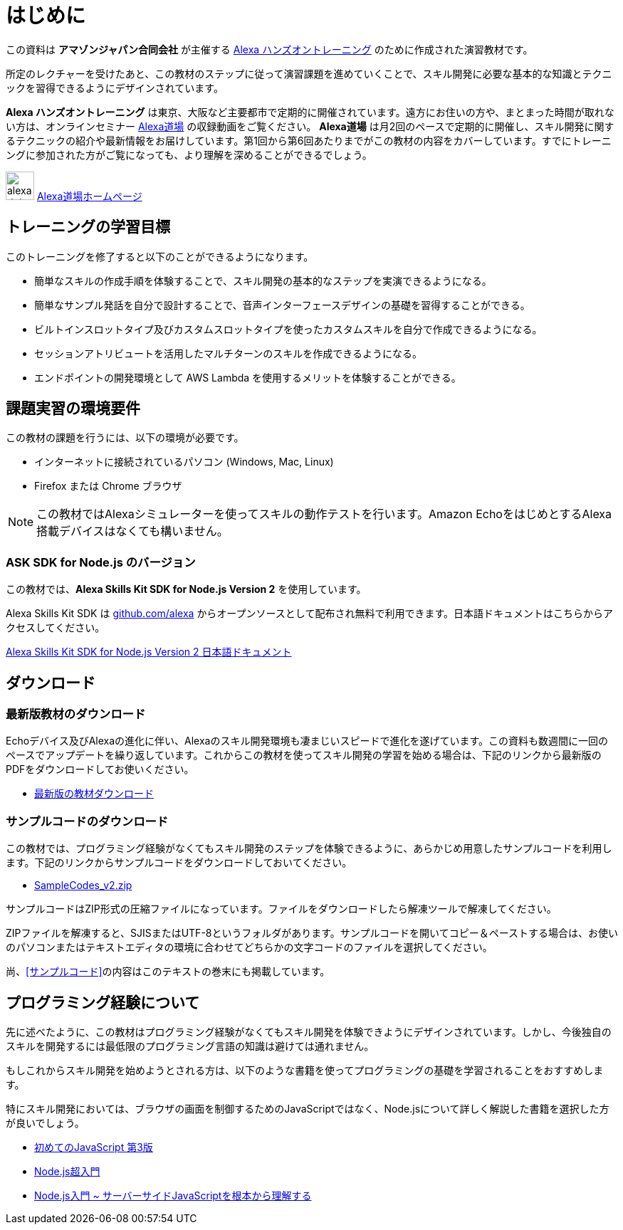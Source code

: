 [[はじめに]]
= はじめに
:imagesdir: ./images

この資料は *アマゾンジャパン合同会社* が主催する https://alexa.desgin/jp-events[Alexa ハンズオントレーニング] のために作成された演習教材です。

所定のレクチャーを受けたあと、この教材のステップに従って演習課題を進めていくことで、スキル開発に必要な基本的な知識とテクニックを習得できるようにデザインされています。

*Alexa ハンズオントレーニング* は東京、大阪など主要都市で定期的に開催されています。遠方にお住いの方や、まとまった時間が取れない方は、オンラインセミナー  https://alexa.design/jp-alexadojo[Alexa道場] の収録動画をご覧ください。 *Alexa道場* は月2回のペースで定期的に開催し、スキル開発に関するテクニックの紹介や最新情報をお届けしています。第1回から第6回あたりまでがこの教材の内容をカバーしています。すでにトレーニングに参加された方がご覧になっても、より理解を深めることができるでしょう。

image:icons/alexa_dojo.png[width="40"]  https://alexa.design/jp-alexadojo[Alexa道場ホームページ]

== トレーニングの学習目標

このトレーニングを修了すると以下のことができるようになります。

* 簡単なスキルの作成手順を体験することで、スキル開発の基本的なステップを実演できるようになる。
* 簡単なサンプル発話を自分で設計することで、音声インターフェースデザインの基礎を習得することができる。
* ビルトインスロットタイプ及びカスタムスロットタイプを使ったカスタムスキルを自分で作成できるようになる。
* セッションアトリビュートを活用したマルチターンのスキルを作成できるようになる。
* エンドポイントの開発環境として AWS Lambda を使用するメリットを体験することができる。

== 課題実習の環境要件

この教材の課題を行うには、以下の環境が必要です。

* インターネットに接続されているパソコン (Windows, Mac, Linux)
* Firefox または Chrome ブラウザ

[NOTE]
この教材ではAlexaシミュレーターを使ってスキルの動作テストを行います。Amazon EchoをはじめとするAlexa搭載デバイスはなくても構いません。

=== ASK SDK for Node.js のバージョン
この教材では、*Alexa Skills Kit SDK for Node.js Version 2* を使用しています。

Alexa Skills Kit SDK は https://github.com/alexa[github.com/alexa] からオープンソースとして配布され無料で利用できます。日本語ドキュメントはこちらからアクセスしてください。

https://github.com/alexa/alexa-skills-kit-sdk-for-nodejs/blob/2.0.x/README.ja.md[Alexa Skills Kit SDK for Node.js Version 2 日本語ドキュメント]

== ダウンロード

=== 最新版教材のダウンロード
Echoデバイス及びAlexaの進化に伴い、Alexaのスキル開発環境も凄まじいスピードで進化を遂げています。この資料も数週間に一回のペースでアップデートを繰り返しています。これからこの教材を使ってスキル開発の学習を始める場合は、下記のリンクから最新版のPDFをダウンロードしてお使いください。

- http://alexa.design/jp-text-v2[最新版の教材ダウンロード]

=== サンプルコードのダウンロード

この教材では、プログラミング経験がなくてもスキル開発のステップを体験できるように、あらかじめ用意したサンプルコードを利用します。下記のリンクからサンプルコードをダウンロードしておいてください。

- https://alexa.design/jp-samplecodes-v2[SampleCodes_v2.zip]

サンプルコードはZIP形式の圧縮ファイルになっています。ファイルをダウンロードしたら解凍ツールで解凍してください。

ZIPファイルを解凍すると、SJISまたはUTF-8というフォルダがあります。サンプルコードを開いてコピー＆ペーストする場合は、お使いのパソコンまたはテキストエディタの環境に合わせてどちらかの文字コードのファイルを選択してください。

尚、<<サンプルコード>>の内容はこのテキストの巻末にも掲載しています。

== プログラミング経験について

先に述べたように、この教材はプログラミング経験がなくてもスキル開発を体験できようにデザインされています。しかし、今後独自のスキルを開発するには最低限のプログラミング言語の知識は避けては通れません。

もしこれからスキル開発を始めようとされる方は、以下のような書籍を使ってプログラミングの基礎を学習されることをおすすめします。

特にスキル開発においては、ブラウザの画面を制御するためのJavaScriptではなく、Node.jsについて詳しく解説した書籍を選択した方が良いでしょう。

- http://amzn.asia/4Blg18Y[初めてのJavaScript 第3版]

- http://amzn.asia/0O8YtY8[Node.js超入門]

- http://amzn.asia/0OdTtmK[Node.js入門 ~ サーバーサイドJavaScriptを根本から理解する]
